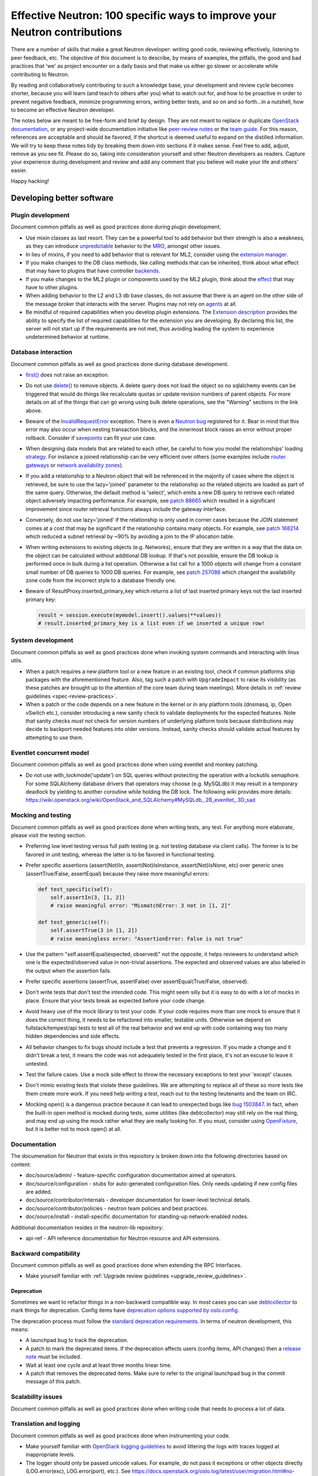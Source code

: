 ..
      Licensed under the Apache License, Version 2.0 (the "License"); you may
      not use this file except in compliance with the License. You may obtain
      a copy of the License at

          http://www.apache.org/licenses/LICENSE-2.0

      Unless required by applicable law or agreed to in writing, software
      distributed under the License is distributed on an "AS IS" BASIS, WITHOUT
      WARRANTIES OR CONDITIONS OF ANY KIND, either express or implied. See the
      License for the specific language governing permissions and limitations
      under the License.


      Convention for heading levels in Neutron devref:
      =======  Heading 0 (reserved for the title in a document)
      -------  Heading 1
      ~~~~~~~  Heading 2
      +++++++  Heading 3
      '''''''  Heading 4
      (Avoid deeper levels because they do not render well.)


Effective Neutron: 100 specific ways to improve your Neutron contributions
==========================================================================

There are a number of skills that make a great Neutron developer: writing good
code, reviewing effectively, listening to peer feedback, etc. The objective of
this document is to describe, by means of examples, the pitfalls, the good and
bad practices that 'we' as project encounter on a daily basis and that make us
either go slower or accelerate while contributing to Neutron.

By reading and collaboratively contributing to such a knowledge base, your
development and review cycle becomes shorter, because you will learn (and teach
to others after you) what to watch out for, and how to be proactive in order
to prevent negative feedback, minimize programming errors, writing better
tests, and so on and so forth...in a nutshell, how to become an effective
Neutron developer.

The notes below are meant to be free-form and brief by design. They are not meant
to replace or duplicate `OpenStack documentation <http://docs.openstack.org>`_,
or any project-wide documentation initiative like `peer-review notes <http://docs.openstack.org/infra/manual/developers.html#peer-review>`_
or the `team guide <http://docs.openstack.org/project-team-guide/>`_. For this
reason, references are acceptable and should be favored, if the shortcut is
deemed useful to expand on the distilled information.
We will try to keep these notes tidy by breaking them down into sections if it
makes sense. Feel free to add, adjust, remove as you see fit. Please do so,
taking into consideration yourself and other Neutron developers as readers.
Capture your experience during development and review and add any comment that
you believe will make your life and others' easier.

Happy hacking!

Developing better software
--------------------------

Plugin development
~~~~~~~~~~~~~~~~~~

Document common pitfalls as well as good practices done during plugin
development.

* Use mixin classes as last resort. They can be a powerful tool to add behavior
  but their strength is also a weakness, as they can introduce `unpredictable <https://review.opendev.org/#/c/121290/>`_
  behavior to the `MRO <https://www.python.org/download/releases/2.3/mro/>`_,
  amongst other issues.
* In lieu of mixins, if you need to add behavior that is relevant for ML2,
  consider using the `extension manager <http://specs.openstack.org/openstack/neutron-specs/specs/juno/neutron-ml2-mechanismdriver-extensions.html>`_.
* If you make changes to the DB class methods, like calling methods that can
  be inherited, think about what effect that may have to plugins that have
  controller `backends <https://review.opendev.org/#/c/116924/>`_.
* If you make changes to the ML2 plugin or components used by the ML2 plugin,
  think about the `effect <http://lists.openstack.org/pipermail/openstack-dev/2015-October/076134.html>`_
  that may have to other plugins.
* When adding behavior to the L2 and L3 db base classes, do not assume that
  there is an agent on the other side of the message broker that interacts
  with the server. Plugins may not rely on `agents <https://review.opendev.org/#/c/174020/>`_ at all.
* Be mindful of required capabilities when you develop plugin extensions. The
  `Extension description <https://github.com/openstack/neutron/blob/b14c06b5/neutron/api/extensions.py#L122>`_
  provides the ability to specify the list of required capabilities
  for the extension you are developing. By declaring this list, the server will
  not start up if the requirements are not met, thus avoiding leading the
  system to experience undetermined behavior at runtime.

Database interaction
~~~~~~~~~~~~~~~~~~~~

Document common pitfalls as well as good practices done during database
development.

* `first() <http://docs.sqlalchemy.org/en/rel_1_0/orm/query.html#sqlalchemy.orm.query.Query.first>`_
  does not raise an exception.
* Do not use `delete() <http://docs.sqlalchemy.org/en/rel_1_0/orm/query.html#sqlalchemy.orm.query.Query.delete>`_
  to remove objects. A delete query does not load the object so no sqlalchemy
  events can be triggered that would do things like recalculate quotas or
  update revision numbers of parent objects. For more details on all of the
  things that can go wrong using bulk delete operations, see the "Warning"
  sections in the link above.
* Beware of the `InvalidRequestError <http://docs.sqlalchemy.org/en/latest/faq/sessions.html#this-session-s-transaction-has-been-rolled-back-due-to-a-previous-exception-during-flush-or-similar>`_ exception.
  There is even a `Neutron bug <https://bugs.launchpad.net/neutron/+bug/1409774>`_
  registered for it. Bear in mind that this error may also occur when nesting
  transaction blocks, and the innermost block raises an error without proper
  rollback. Consider if `savepoints <http://docs.sqlalchemy.org/en/rel_1_0/orm/session_transaction.html#using-savepoint>`_
  can fit your use case.
* When designing data models that are related to each other, be careful to how
  you model the relationships' loading `strategy <http://docs.sqlalchemy.org/en/latest/orm/loading_relationships.html#using-loader-strategies-lazy-loading-eager-loading>`_. For instance a joined relationship can
  be very efficient over others (some examples include `router gateways <https://review.opendev.org/#/c/88665/>`_
  or `network availability zones <https://review.opendev.org/#/c/257086/>`_).
* If you add a relationship to a Neutron object that will be referenced in the
  majority of cases where the object is retrieved, be sure to use the
  lazy='joined' parameter to the relationship so the related objects are loaded
  as part of the same query. Otherwise, the default method is 'select', which
  emits a new DB query to retrieve each related object adversely impacting
  performance. For example, see `patch 88665 <https://review.opendev.org/#/c/88665/>`_
  which resulted in a significant improvement since router retrieval functions
  always include the gateway interface.
* Conversely, do not use lazy='joined' if the relationship is only used in
  corner cases because the JOIN statement comes at a cost that may be
  significant if the relationship contains many objects. For example, see
  `patch 168214 <https://review.opendev.org/#/c/168214/>`_ which reduced a
  subnet retrieval by ~90% by avoiding a join to the IP allocation table.
* When writing extensions to existing objects (e.g. Networks), ensure that
  they are written in a way that the data on the object can be calculated
  without additional DB lookup. If that's not possible, ensure the DB lookup
  is performed once in bulk during a list operation. Otherwise a list call
  for a 1000 objects will change from a constant small number of DB queries
  to 1000 DB queries. For example, see
  `patch 257086 <https://review.opendev.org/#/c/257086/>`_ which changed the
  availability zone code from the incorrect style to a database friendly one.

* Beware of ResultProxy.inserted_primary_key which returns a list of last
  inserted primary keys not the last inserted primary key:

  .. code:: python

     result = session.execute(mymodel.insert().values(**values))
     # result.inserted_primary_key is a list even if we inserted a unique row!


System development
~~~~~~~~~~~~~~~~~~

Document common pitfalls as well as good practices done when invoking system
commands and interacting with linux utils.

* When a patch requires a new platform tool or a new feature in an existing
  tool, check if common platforms ship packages with the aforementioned
  feature. Also, tag such a patch with ``UpgradeImpact`` to raise its
  visibility (as these patches are brought up to the attention of the core team
  during team meetings).
  More details in :ref:`review guidelines <spec-review-practices>`.
* When a patch or the code depends on a new feature in the kernel or in any
  platform tools (dnsmasq, ip, Open vSwitch etc.), consider introducing a new
  sanity check to validate deployments for the expected features. Note that
  sanity checks *must not* check for version numbers of underlying platform
  tools because distributions may decide to backport needed features into older
  versions. Instead, sanity checks should validate actual features by
  attempting to use them.

Eventlet concurrent model
~~~~~~~~~~~~~~~~~~~~~~~~~

Document common pitfalls as well as good practices done when using eventlet
and monkey patching.

* Do not use with_lockmode('update') on SQL queries without protecting the
  operation with a lockutils semaphore. For some SQLAlchemy database drivers
  that operators may choose (e.g. MySQLdb) it may result in a temporary
  deadlock by yielding to another coroutine while holding the DB lock.
  The following wiki provides more details:
  https://wiki.openstack.org/wiki/OpenStack_and_SQLAlchemy#MySQLdb_.2B_eventlet_.3D_sad

Mocking and testing
~~~~~~~~~~~~~~~~~~~

Document common pitfalls as well as good practices done when writing tests,
any test. For anything more elaborate, please visit the testing section.

* Preferring low level testing versus full path testing (e.g. not testing
  database via client calls). The former is to be favored in unit testing,
  whereas the latter is to be favored in functional testing.
* Prefer specific assertions (assert(Not)In, assert(Not)IsInstance,
  assert(Not)IsNone, etc) over generic ones (assertTrue/False, assertEqual)
  because they raise more meaningful errors:

  .. code:: python

     def test_specific(self):
         self.assertIn(3, [1, 2])
         # raise meaningful error: "MismatchError: 3 not in [1, 2]"

     def test_generic(self):
         self.assertTrue(3 in [1, 2])
         # raise meaningless error: "AssertionError: False is not true"

* Use the pattern "self.assertEqual(expected, observed)" not the opposite, it
  helps reviewers to understand which one is the expected/observed value in
  non-trivial assertions. The expected and observed values are also labeled
  in the output when the assertion fails.
* Prefer specific assertions (assertTrue, assertFalse) over
  assertEqual(True/False, observed).
* Don't write tests that don't test the intended code. This might seem silly
  but it is easy to do with a lot of mocks in place. Ensure that your tests
  break as expected before your code change.
* Avoid heavy use of the mock library to test your code. If your code requires
  more than one mock to ensure that it does the correct thing, it needs to be
  refactored into smaller, testable units. Otherwise we depend on
  fullstack/tempest/api tests to test all of the real behavior and we end up
  with code containing way too many hidden dependencies and side effects.
* All behavior changes to fix bugs should include a test that prevents a
  regression. If you made a change and it didn't break a test, it means the
  code was not adequately tested in the first place, it's not an excuse to
  leave it untested.
* Test the failure cases. Use a mock side effect to throw the necessary
  exceptions to test your 'except' clauses.
* Don't mimic existing tests that violate these guidelines. We are attempting
  to replace all of these so more tests like them create more work. If you
  need help writing a test, reach out to the testing lieutenants and the team
  on IRC.
* Mocking open() is a dangerous practice because it can lead to unexpected
  bugs like `bug 1503847 <https://bugs.launchpad.net/neutron/+bug/1503847>`_.
  In fact, when the built-in open method is mocked during tests, some
  utilities (like debtcollector) may still rely on the real thing, and may
  end up using the mock rather what they are really looking for. If you must,
  consider using `OpenFixture <https://review.opendev.org/#/c/232716/>`_, but
  it is better not to mock open() at all.

Documentation
~~~~~~~~~~~~~

The documenation for Neutron that exists in this repository is broken
down into the following directories based on content:

* doc/source/admin/ - feature-specific configuration documentation aimed
  at operators.
* doc/source/configuration - stubs for auto-generated configuration files.
  Only needs updating if new config files are added.
* doc/source/contributor/internals - developer documentation for lower-level
  technical details.
* doc/source/contributor/policies - neutron team policies and best practices.
* doc/source/install - install-specific documentation for standing-up
  network-enabled nodes.

Additional documentation resides in the neutron-lib repository:

* api-ref - API reference documentation for Neutron resource and API
  extensions.

Backward compatibility
~~~~~~~~~~~~~~~~~~~~~~

Document common pitfalls as well as good practices done when extending the
RPC Interfaces.

* Make yourself familiar with
  :ref:`Upgrade review guidelines <upgrade_review_guidelines>`.

Deprecation
+++++++++++

Sometimes we want to refactor things in a non-backward compatible way. In most
cases you can use `debtcollector
<http://docs.openstack.org/debtcollector/latest/>`_ to mark things for
deprecation. Config items have `deprecation options supported by oslo.config
<https://docs.openstack.org/oslo.config/latest/reference/opts.html>`_.

The deprecation process must follow the `standard deprecation requirements
<https://governance.openstack.org/tc/reference/tags/assert_follows-standard-deprecation.html#requirements>`_.
In terms of neutron development, this means:

* A launchpad bug to track the deprecation.
* A patch to mark the deprecated items. If the deprecation affects
  users (config items, API changes) then a `release note
  <https://docs.openstack.org/reno/latest/user/usage.html>`_ must be
  included.
* Wait at least one cycle and at least three months linear time.
* A patch that removes the deprecated items. Make sure to refer to the
  original launchpad bug in the commit message of this patch.


Scalability issues
~~~~~~~~~~~~~~~~~~

Document common pitfalls as well as good practices done when writing code
that needs to process a lot of data.

Translation and logging
~~~~~~~~~~~~~~~~~~~~~~~

Document common pitfalls as well as good practices done when instrumenting
your code.

* Make yourself familiar with `OpenStack logging guidelines <http://specs.openstack.org/openstack/openstack-specs/specs/log-guidelines.html#definition-of-log-levels>`_
  to avoid littering the logs with traces logged at inappropriate levels.
* The logger should only be passed unicode values. For example, do not pass it
  exceptions or other objects directly (LOG.error(exc), LOG.error(port), etc.).
  See https://docs.openstack.org/oslo.log/latest/user/migration.html#no-more-implicit-conversion-to-unicode-str
  for more details.
* Don't pass exceptions into LOG.exception: it is already implicitly included
  in the log message by Python logging module.
* Don't use LOG.exception when there is no exception registered in current
  thread context: Python 3.x versions before 3.5 are known to fail on it.

Project interfaces
~~~~~~~~~~~~~~~~~~

Document common pitfalls as well as good practices done when writing code
that is used to interface with other projects, like Keystone or Nova.

Documenting your code
~~~~~~~~~~~~~~~~~~~~~

Document common pitfalls as well as good practices done when writing
docstrings.

Landing patches more rapidly
----------------------------

Scoping your patch appropriately
~~~~~~~~~~~~~~~~~~~~~~~~~~~~~~~~

* Do not make multiple changes in one patch unless absolutely necessary.
  Cleaning up nearby functions or fixing a small bug you noticed while working
  on something else makes the patch very difficult to review. It also makes
  cherry-picking and reverting very difficult.  Even apparently minor changes
  such as reformatting whitespace around your change can burden reviewers and
  cause merge conflicts.
* If a fix or feature requires code refactoring, submit the refactoring as a
  separate patch than the one that changes the logic. Otherwise
  it's difficult for a reviewer to tell the difference between mistakes
  in the refactor and changes required for the fix/feature. If it's a bug fix,
  try to implement the fix before the refactor to avoid making cherry-picks to
  stable branches difficult.
* Consider your reviewers' time before submitting your patch. A patch that
  requires many hours or days to review will sit in the "todo" list until
  someone has many hours or days free (which may never happen.) If you can
  deliver your patch in small but incrementally understandable and testable
  pieces you will be more likely to attract reviewers.

Nits and pedantic comments
~~~~~~~~~~~~~~~~~~~~~~~~~~

Document common nits and pedantic comments to watch out for.

* Make sure you spell correctly, the best you can, no-one wants rebase
  generators at the end of the release cycle!
* The odd pep8 error may cause an entire CI run to be wasted. Consider running
  validation (pep8 and/or tests) before submitting your patch. If you keep
  forgetting consider installing a git
  `hook <https://git-scm.com/book/en/v2/Customizing-Git-Git-Hooks>`_
  so that Git will do it for you.
* Sometimes, new contributors want to dip their toes with trivial patches,
  but we at OpenStack *love* bike shedding and their patches may sometime
  stall. In some extreme cases, the more trivial the patch, the higher the
  chances it fails to merge. To ensure we as a team provide/have a
  frustration-free experience new contributors should be redirected to fixing
  `low-hanging-fruit bugs <https://bugs.launchpad.net/neutron/+bugs?field.tag=low-hanging-fruit>`_
  that have a tangible positive impact to the codebase. Spelling mistakes, and
  docstring are fine, but there is a lot more that is relatively easy to fix
  and has a direct impact to Neutron users.

Reviewer comments
~~~~~~~~~~~~~~~~~

* Acknowledge them one by one by either clicking 'Done' or by replying
  extensively. If you do not, the reviewer won't know whether you thought it
  was not important, or you simply forgot. If the reply satisfies the reviewer,
  consider capturing the input in the code/document itself so that it's for
  reviewers of newer patchsets to see (and other developers when the
  patch merges).
* Watch for the feedback on your patches. Acknowledge it promptly and act on it
  quickly, so that the reviewer remains engaged. If you disappear for a week
  after you posted a patchset, it is very likely that the patch will end up
  being neglected.
* Do not take negative feedback personally. Neutron is a large project with
  lots of contributors with different opinions on how things should be done.
  Many come from widely varying cultures and languages so the English,
  text-only feedback can unintentionally come across as harsh. Getting a -1
  means reviewers are trying to help get the patch into a state that can be
  merged, it doesn't just mean they are trying to block it. It's very rare to
  get a patch merged on the first iteration that makes everyone happy.

Code Review
~~~~~~~~~~~

* You should visit `OpenStack How To Review wiki <https://wiki.openstack.org/wiki/How_To_Contribute#Reviewing>`_
* Stay focussed and review what matters for the release. Please check out the
  Neutron section for the
  `Gerrit dashboard <http://status.openstack.org/reviews/>`_. The output
  is generated by this
  `tool <https://github.com/openstack-infra/reviewday/blob/master/bin/neutron>`_.

IRC
~~~~

* IRC is a place where you can speak with many of the Neutron developers
  and core reviewers. For more information you should visit
  `OpenStack IRC wiki <http://wiki.openstack.org/wiki/IRC>`_
  Neutron IRC channel is #openstack-neutron
* There are weekly IRC meetings related to many different projects/teams
  in Neutron.
  A full list of these meetings and their date/time can be found in
  `OpenStack IRC Meetings <http://eavesdrop.openstack.org>`_.
  It is important to attend these meetings in the area of your contribution
  and possibly mention your work and patches.
* When you have questions regarding an idea or a specific patch of yours, it
  can be helpful to find a relevant person in IRC and speak with them about
  it.
  You can find a user's IRC nickname in their launchpad account.
* Being available on IRC is useful, since reviewers can contact
  you directly to quickly clarify a review issue. This speeds
  up the feedback loop.
* Each area of Neutron or sub-project of Neutron has a specific lieutenant
  in charge of it.
  You can most likely find these lieutenants on IRC, it is advised however to
  try and send public questions to the channel rather then to a specific person
  if possible.
  (This increase the chances of getting faster answers to your questions).
  A list of the areas and lieutenants nicknames can be found at
  :doc:`Core Reviewers <policies/neutron-teams>`.

Commit messages
~~~~~~~~~~~~~~~

Document common pitfalls as well as good practices done when writing commit
messages.
For more details see `Git commit message best practices <https://wiki.openstack.org/wiki/GitCommitMessages>`_.
This is the TL;DR version with the important points for committing to Neutron.


* One liners are bad, unless the change is trivial.
* Use ``UpgradeImpact`` when the change could cause issues during the upgrade
  from one version to the next.
* ``APIImpact`` should be used when the api-ref in neutron-lib must be updated
  to reflect the change, and only as a last resort. Rather, the ideal workflow
  includes submitting a corresponding neutron-lib api-ref change along with
  the implementation, thereby removing the need to use ``APIImpact``.
* Make sure the commit message doesn't have any spelling/grammar errors. This
  is the first thing reviewers read and they can be distracting enough to
  invite -1's.
* Describe what the change accomplishes. If it's a bug fix, explain how this
  code will fix the problem. If it's part of a feature implementation, explain
  what component of the feature the patch implements. Do not just describe the
  bug, that's what launchpad is for.
* Use the "Closes-Bug: #BUG-NUMBER" tag if the patch addresses a bug.
  Submitting a bugfix without a launchpad bug reference is unacceptable, even
  if it's trivial. Launchpad is how bugs are tracked so fixes without a
  launchpad bug are a nightmare when users report the bug from an older
  version and the Neutron team can't tell if/why/how it's been fixed.
  Launchpad is also how backports are identified and tracked so patches
  without a bug report cannot be picked to stable branches.
* Use the "Implements: blueprint NAME-OF-BLUEPRINT" or "Partially-Implements:
  blueprint NAME-OF-BLUEPRINT" for features so reviewers can determine if the
  code matches the spec that was agreed upon. This also updates the blueprint
  on launchpad so it's easy to see all patches that are related to a feature.
* If it's not immediately obvious, explain what the previous code was doing
  that was incorrect. (e.g. code assumed it would never get 'None' from
  a function call)
* Be specific in your commit message about what the patch does and why it does
  this. For example, "Fixes incorrect logic in security groups" is not helpful
  because the code diff already shows that you are modifying security groups.
  The message should be specific enough that a reviewer looking at the code can
  tell if the patch does what the commit says in the most appropriate manner.
  If the reviewer has to guess why you did something, lots of your time will be
  wasted explaining why certain changes were made.


Dealing with Zuul
~~~~~~~~~~~~~~~~~

Document common pitfalls as well as good practices done when dealing with
OpenStack CI.

* When you submit a patch, consider checking its `status <http://status.openstack.org/zuul/>`_
  in the queue. If you see a job failures, you might as well save time and try
  to figure out in advance why it is failing.
* Excessive use of 'recheck' to get test to pass is discouraged. Please examine
  the logs for the failing test(s) and make sure your change has not tickled
  anything that might be causing a new failure or race condition. Getting your
  change in could make it even harder to debug what is actually broken
  later on.
